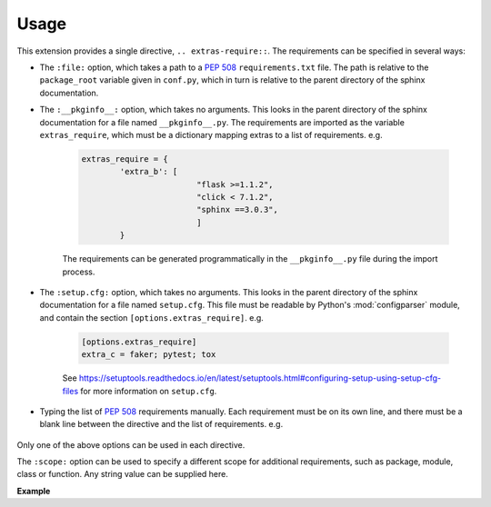 ============
Usage
============

.. extensions:: extras_require
	:import-name: sphinxcontrib.extras_require

	sphinx-prompt


This extension provides a single directive, ``.. extras-require::``. The requirements can be specified in several ways:

* The ``:file:`` option, which takes a path to a :pep:`508` ``requirements.txt`` file. The path is relative to the ``package_root`` variable given in ``conf.py``, which in turn is relative to the parent directory of the sphinx documentation.

* The ``:__pkginfo__:`` option, which takes no arguments. This looks in the parent directory of the sphinx documentation for a file named ``__pkginfo__.py``. The requirements are imported as the variable ``extras_require``, which must be a dictionary mapping extras to a list of requirements. e.g.

	.. code-block:: python

		extras_require = {
			'extra_b': [
					"flask >=1.1.2",
					"click < 7.1.2",
					"sphinx ==3.0.3",
					]
			}

	The requirements can be generated programmatically in the ``__pkginfo__.py`` file during the import process.

* The ``:setup.cfg:`` option, which takes no arguments. This looks in the parent directory of the sphinx documentation for a file named ``setup.cfg``. This file must be readable by Python's :mod:`configparser` module, and contain the section ``[options.extras_require]``. e.g.

	.. code-block:: ini

		[options.extras_require]
		extra_c = faker; pytest; tox

	See https://setuptools.readthedocs.io/en/latest/setuptools.html#configuring-setup-using-setup-cfg-files for more information on ``setup.cfg``.

* Typing the list of :pep:`508` requirements manually. Each requirement must be on its own line, and there must be a blank line between the directive and the list of requirements. e.g.

	.. rest-example::

		.. extras-require:: dates

			pytz >=2019.1

Only one of the above options can be used in each directive.

The ``:scope:`` option can be used to specify a different scope for additional requirements, such as package, module, class or function. Any string value can be supplied here.

**Example**

.. rest-example::

	.. extras-require:: foo
		:scope: class

		bar
		baz
